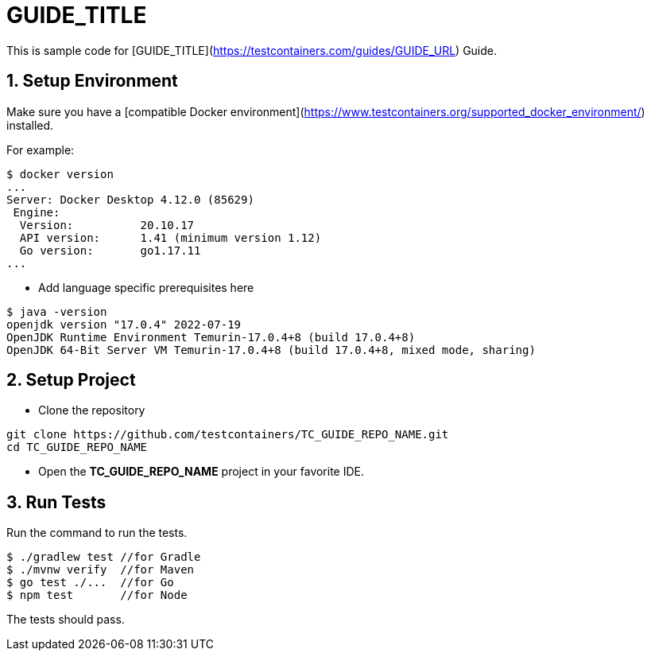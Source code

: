 = GUIDE_TITLE

This is sample code for [GUIDE_TITLE](https://testcontainers.com/guides/GUIDE_URL) Guide.

== 1. Setup Environment
Make sure you have a [compatible Docker environment](https://www.testcontainers.org/supported_docker_environment/) installed.

For example:

[source,shell]
----
$ docker version
...
Server: Docker Desktop 4.12.0 (85629)
 Engine:
  Version:          20.10.17
  API version:      1.41 (minimum version 1.12)
  Go version:       go1.17.11
...
----

* Add language specific prerequisites here

[source,shell]
----
$ java -version
openjdk version "17.0.4" 2022-07-19
OpenJDK Runtime Environment Temurin-17.0.4+8 (build 17.0.4+8)
OpenJDK 64-Bit Server VM Temurin-17.0.4+8 (build 17.0.4+8, mixed mode, sharing)
----

== 2. Setup Project

* Clone the repository
[source,shell]
----
git clone https://github.com/testcontainers/TC_GUIDE_REPO_NAME.git
cd TC_GUIDE_REPO_NAME
----
* Open the **TC_GUIDE_REPO_NAME** project in your favorite IDE.

== 3. Run Tests

Run the command to run the tests.

[source,shell]
----
$ ./gradlew test //for Gradle
$ ./mvnw verify  //for Maven
$ go test ./...  //for Go
$ npm test       //for Node
----

The tests should pass.
